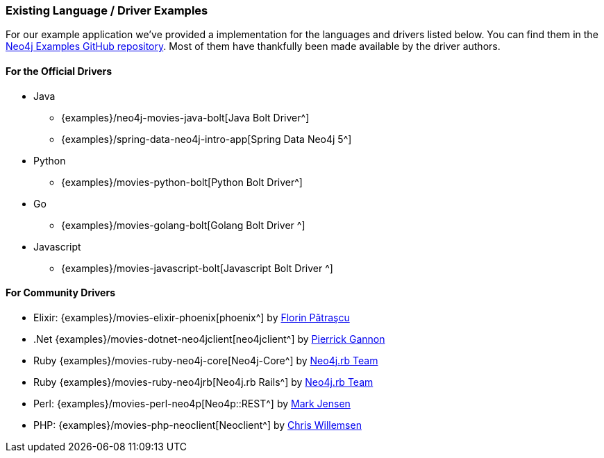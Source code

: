 === Existing Language / Driver Examples

For our example application we've provided a implementation for the languages and drivers listed below.
You can find them in the http://github.com/neo4j-examples?query=movie[Neo4j Examples GitHub repository^].
Most of them have thankfully been made available by the driver authors.

==== For the Official Drivers

* Java
** {examples}/neo4j-movies-java-bolt[Java Bolt Driver^]
** {examples}/spring-data-neo4j-intro-app[Spring Data Neo4j 5^]
* Python
** {examples}/movies-python-bolt[Python Bolt Driver^]
* Go
** {examples}/movies-golang-bolt[Golang Bolt Driver ^]
* Javascript
** {examples}/movies-javascript-bolt[Javascript Bolt Driver ^]

==== For Community Drivers

* Elixir: {examples}/movies-elixir-phoenix[phoenix^] by http://twitter.com/florin[Florin Pătraşcu^]
* .Net {examples}/movies-dotnet-neo4jclient[neo4jclient^] by http://twitter.com/pierrick22[Pierrick Gannon^]
* Ruby {examples}/movies-ruby-neo4j-core[Neo4j-Core^] by http://twitter.com/neo4jrb[Neo4j.rb Team^]
* Ruby {examples}/movies-ruby-neo4jrb[Neo4j.rb Rails^] by http://twitter.com/neo4jrb[Neo4j.rb Team^]
* Perl: {examples}/movies-perl-neo4p[Neo4p::REST^] by https://twitter.com/thinkinator[Mark Jensen^]
* PHP: {examples}/movies-php-neoclient[Neoclient^] by http://twitter.com/ikwattro[Chris Willemsen^]
